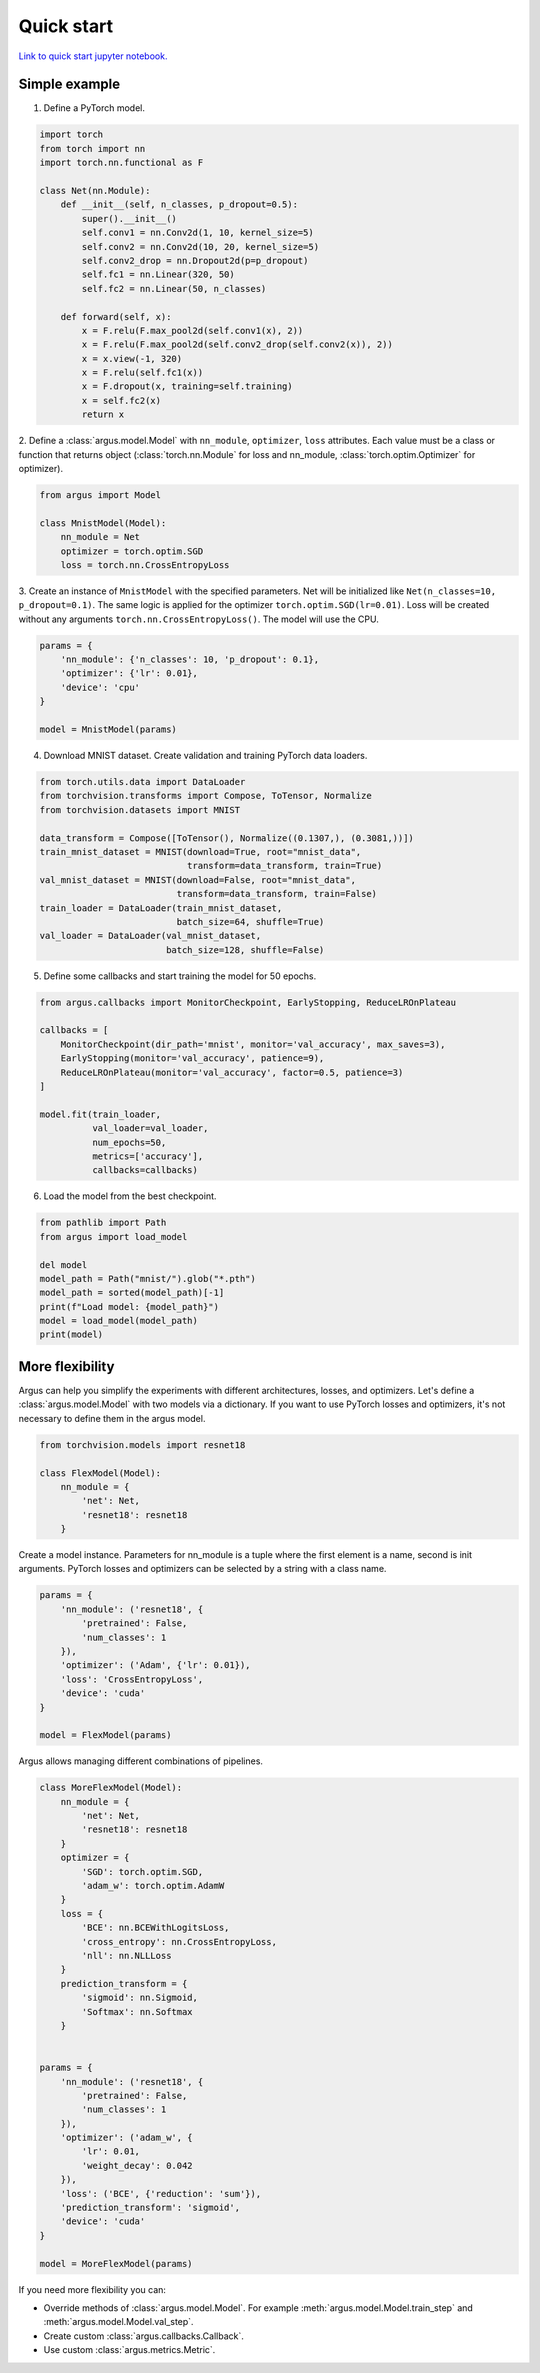 Quick start
===========

`Link to quick start jupyter notebook. <https://github.com/lRomul/argus/blob/master/examples/quickstart.ipynb>`_

Simple example
--------------

1. Define a PyTorch model.

.. code-block:: python

    import torch
    from torch import nn
    import torch.nn.functional as F

    class Net(nn.Module):
        def __init__(self, n_classes, p_dropout=0.5):
            super().__init__()
            self.conv1 = nn.Conv2d(1, 10, kernel_size=5)
            self.conv2 = nn.Conv2d(10, 20, kernel_size=5)
            self.conv2_drop = nn.Dropout2d(p=p_dropout)
            self.fc1 = nn.Linear(320, 50)
            self.fc2 = nn.Linear(50, n_classes)

        def forward(self, x):
            x = F.relu(F.max_pool2d(self.conv1(x), 2))
            x = F.relu(F.max_pool2d(self.conv2_drop(self.conv2(x)), 2))
            x = x.view(-1, 320)
            x = F.relu(self.fc1(x))
            x = F.dropout(x, training=self.training)
            x = self.fc2(x)
            return x


2. Define a :class:`argus.model.Model` with ``nn_module``, ``optimizer``, ``loss`` attributes. Each value must be a class
or function that returns object (:class:`torch.nn.Module` for loss and nn_module, :class:`torch.optim.Optimizer` for optimizer).

.. code-block:: python

    from argus import Model

    class MnistModel(Model):
        nn_module = Net
        optimizer = torch.optim.SGD
        loss = torch.nn.CrossEntropyLoss


3. Create an instance of ``MnistModel`` with the specified parameters. Net will be initialized like
``Net(n_classes=10, p_dropout=0.1)``. The same logic is applied for the optimizer ``torch.optim.SGD(lr=0.01)``.
Loss will be created without any arguments ``torch.nn.CrossEntropyLoss()``. The model will use the CPU.

.. code-block:: python

    params = {
        'nn_module': {'n_classes': 10, 'p_dropout': 0.1},
        'optimizer': {'lr': 0.01},
        'device': 'cpu'
    }

    model = MnistModel(params)


4. Download MNIST dataset. Create validation and training PyTorch data loaders.

.. code-block:: python

    from torch.utils.data import DataLoader
    from torchvision.transforms import Compose, ToTensor, Normalize
    from torchvision.datasets import MNIST

    data_transform = Compose([ToTensor(), Normalize((0.1307,), (0.3081,))])
    train_mnist_dataset = MNIST(download=True, root="mnist_data",
                                transform=data_transform, train=True)
    val_mnist_dataset = MNIST(download=False, root="mnist_data",
                              transform=data_transform, train=False)
    train_loader = DataLoader(train_mnist_dataset,
                              batch_size=64, shuffle=True)
    val_loader = DataLoader(val_mnist_dataset,
                            batch_size=128, shuffle=False)


5. Define some callbacks and start training the model for 50 epochs.

.. code-block:: python

    from argus.callbacks import MonitorCheckpoint, EarlyStopping, ReduceLROnPlateau

    callbacks = [
        MonitorCheckpoint(dir_path='mnist', monitor='val_accuracy', max_saves=3),
        EarlyStopping(monitor='val_accuracy', patience=9),
        ReduceLROnPlateau(monitor='val_accuracy', factor=0.5, patience=3)
    ]

    model.fit(train_loader,
              val_loader=val_loader,
              num_epochs=50,
              metrics=['accuracy'],
              callbacks=callbacks)

6. Load the model from the best checkpoint.

.. code-block:: python

    from pathlib import Path
    from argus import load_model

    del model
    model_path = Path("mnist/").glob("*.pth")
    model_path = sorted(model_path)[-1]
    print(f"Load model: {model_path}")
    model = load_model(model_path)
    print(model)

More flexibility
----------------

Argus can help you simplify the experiments with different architectures, losses, and optimizers. Let's define a
:class:`argus.model.Model` with two models via a dictionary. If you want to use PyTorch losses and optimizers, it's not
necessary to define them in the argus model.

.. code-block:: python

    from torchvision.models import resnet18

    class FlexModel(Model):
        nn_module = {
            'net': Net,
            'resnet18': resnet18
        }


Create a model instance. Parameters for nn_module is a tuple where the first element is a name, second is init arguments.
PyTorch losses and optimizers can be selected by a string with a class name.

.. code-block:: python

    params = {
        'nn_module': ('resnet18', {
            'pretrained': False,
            'num_classes': 1
        }),
        'optimizer': ('Adam', {'lr': 0.01}),
        'loss': 'CrossEntropyLoss',
        'device': 'cuda'
    }

    model = FlexModel(params)


Argus allows managing different combinations of pipelines.

.. code-block:: python

    class MoreFlexModel(Model):
        nn_module = {
            'net': Net,
            'resnet18': resnet18
        }
        optimizer = {
            'SGD': torch.optim.SGD,
            'adam_w': torch.optim.AdamW
        }
        loss = {
            'BCE': nn.BCEWithLogitsLoss,
            'cross_entropy': nn.CrossEntropyLoss,
            'nll': nn.NLLLoss
        }
        prediction_transform = {
            'sigmoid': nn.Sigmoid,
            'Softmax': nn.Softmax
        }


    params = {
        'nn_module': ('resnet18', {
            'pretrained': False,
            'num_classes': 1
        }),
        'optimizer': ('adam_w', {
            'lr': 0.01,
            'weight_decay': 0.042
        }),
        'loss': ('BCE', {'reduction': 'sum'}),
        'prediction_transform': 'sigmoid',
        'device': 'cuda'
    }

    model = MoreFlexModel(params)

If you need more flexibility you can:

* Override methods of :class:`argus.model.Model`. For example :meth:`argus.model.Model.train_step` and :meth:`argus.model.Model.val_step`.
* Create custom :class:`argus.callbacks.Callback`.
* Use custom :class:`argus.metrics.Metric`.
